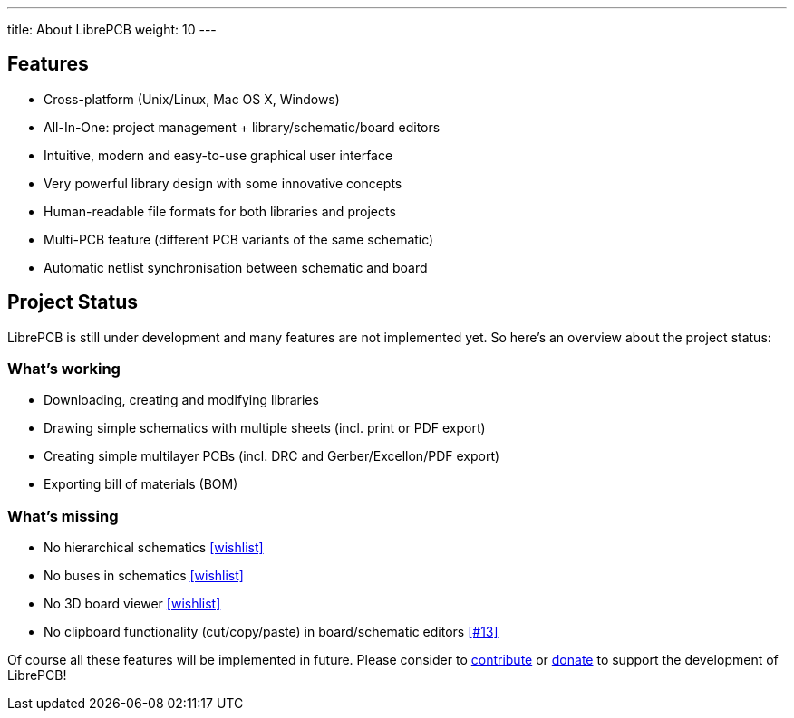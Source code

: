 ---
title: About LibrePCB
weight: 10
---

== Features

* Cross-platform (Unix/Linux, Mac OS X, Windows)
* All-In-One: project management + library/schematic/board editors
* Intuitive, modern and easy-to-use graphical user interface
* Very powerful library design with some innovative concepts
* Human-readable file formats for both libraries and projects
* Multi-PCB feature (different PCB variants of the same schematic)
* Automatic netlist synchronisation between schematic and board


[#projectstatus]
== Project Status

LibrePCB is still under development and many features are not
implemented yet. So here's an overview about the project status:

[discrete]
=== What's working

* Downloading, creating and modifying libraries
* Drawing simple schematics with multiple sheets (incl. print or PDF export)
* Creating simple multilayer PCBs (incl. DRC and Gerber/Excellon/PDF export)
* Exporting bill of materials (BOM)

[discrete]
=== What's missing

* No hierarchical schematics
  https://github.com/LibrePCB/LibrePCB/wiki/Wishlist#schematic-editor[[wishlist\]]
* No buses in schematics
  https://github.com/LibrePCB/LibrePCB/wiki/Wishlist#schematic-editor[[wishlist\]]
* No 3D board viewer
  https://github.com/LibrePCB/LibrePCB/wiki/Wishlist#board-editor[[wishlist\]]
* No clipboard functionality (cut/copy/paste) in board/schematic editors
  https://github.com/LibrePCB/LibrePCB/issues/13[[#13\]]

Of course all these features will be implemented in future. Please consider to
https://github.com/LibrePCB/LibrePCB/blob/master/CONTRIBUTING.md[contribute]
or https://www.patreon.com/librepcb[donate] to support the development of
LibrePCB!

